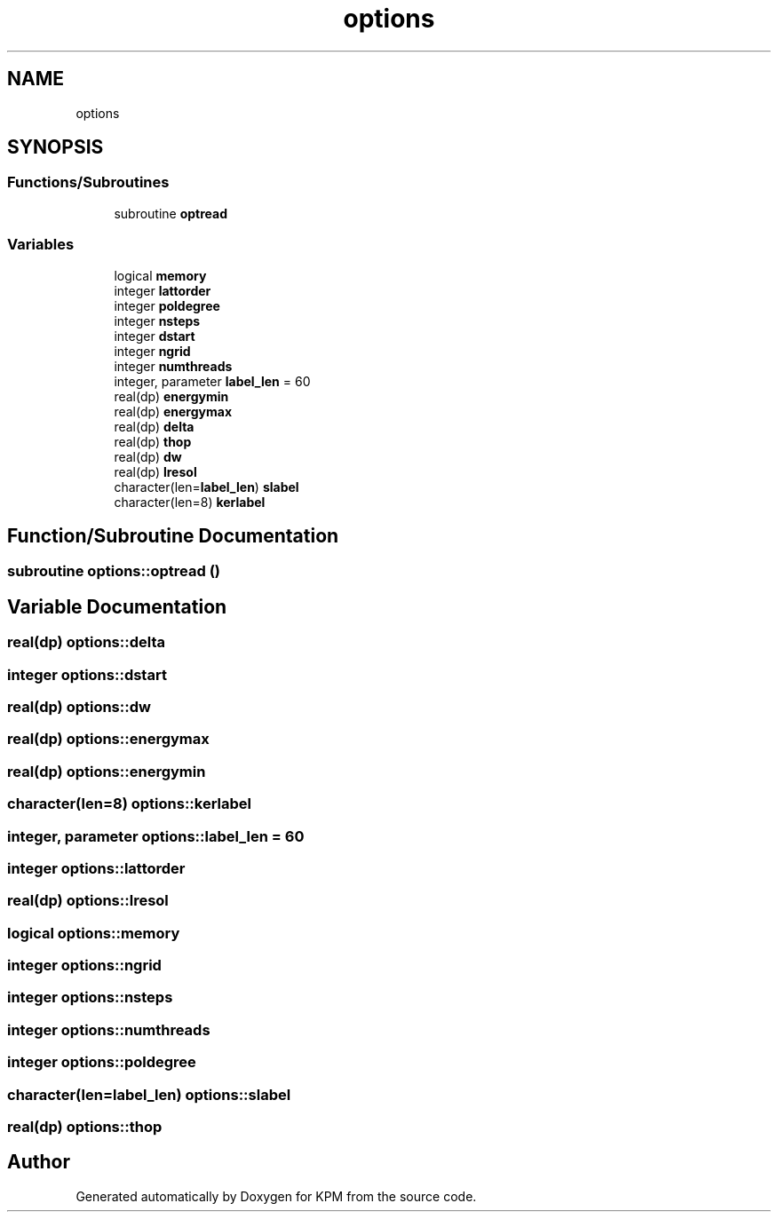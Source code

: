 .TH "options" 3 "Tue Nov 20 2018" "Version 1.0" "KPM" \" -*- nroff -*-
.ad l
.nh
.SH NAME
options
.SH SYNOPSIS
.br
.PP
.SS "Functions/Subroutines"

.in +1c
.ti -1c
.RI "subroutine \fBoptread\fP"
.br
.in -1c
.SS "Variables"

.in +1c
.ti -1c
.RI "logical \fBmemory\fP"
.br
.ti -1c
.RI "integer \fBlattorder\fP"
.br
.ti -1c
.RI "integer \fBpoldegree\fP"
.br
.ti -1c
.RI "integer \fBnsteps\fP"
.br
.ti -1c
.RI "integer \fBdstart\fP"
.br
.ti -1c
.RI "integer \fBngrid\fP"
.br
.ti -1c
.RI "integer \fBnumthreads\fP"
.br
.ti -1c
.RI "integer, parameter \fBlabel_len\fP = 60"
.br
.ti -1c
.RI "real(dp) \fBenergymin\fP"
.br
.ti -1c
.RI "real(dp) \fBenergymax\fP"
.br
.ti -1c
.RI "real(dp) \fBdelta\fP"
.br
.ti -1c
.RI "real(dp) \fBthop\fP"
.br
.ti -1c
.RI "real(dp) \fBdw\fP"
.br
.ti -1c
.RI "real(dp) \fBlresol\fP"
.br
.ti -1c
.RI "character(len=\fBlabel_len\fP) \fBslabel\fP"
.br
.ti -1c
.RI "character(len=8) \fBkerlabel\fP"
.br
.in -1c
.SH "Function/Subroutine Documentation"
.PP 
.SS "subroutine options::optread ()"

.SH "Variable Documentation"
.PP 
.SS "real(dp) options::delta"

.SS "integer options::dstart"

.SS "real(dp) options::dw"

.SS "real(dp) options::energymax"

.SS "real(dp) options::energymin"

.SS "character(len=8) options::kerlabel"

.SS "integer, parameter options::label_len = 60"

.SS "integer options::lattorder"

.SS "real(dp) options::lresol"

.SS "logical options::memory"

.SS "integer options::ngrid"

.SS "integer options::nsteps"

.SS "integer options::numthreads"

.SS "integer options::poldegree"

.SS "character(len=\fBlabel_len\fP) options::slabel"

.SS "real(dp) options::thop"

.SH "Author"
.PP 
Generated automatically by Doxygen for KPM from the source code\&.
